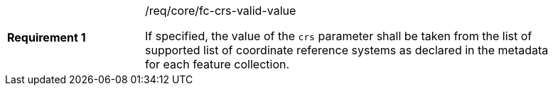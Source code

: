 [width="90%",cols="2,6a"]
|===
|*Requirement {counter:req-id}* |/req/core/fc-crs-valid-value +

If specified, the value of the `crs` parameter shall be taken from the list of
supported list of coordinate reference systems as declared in the metadata
for each feature collection.

|===
